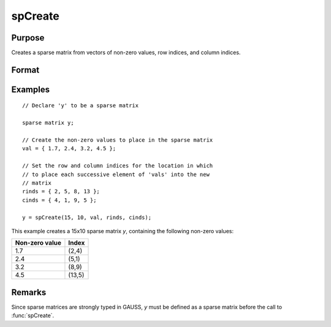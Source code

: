 
spCreate
==============================================

Purpose
----------------
Creates a sparse matrix from vectors of non-zero values, row indices, and column indices.

Format
----------------
.. function:: y = spCreate(r, c, val, rinds, cinds)

    :param r: rows of output matrix.
    :type r: scalar

    :param c: columns of output matrix.
    :type c: scalar

    :param val: non-zero values.
    :type val: Nx1 vector

    :param rinds: row indices of corresponding non-zero values.
    :type rinds: Nx1 vector

    :param cinds: column indices of corresponding non-zero values.
    :type cinds: Nx1 vector

    :return y: sparse matrix created from the *val*.

    :rtype y: RxC sparse matrix

Examples
----------------

::

    // Declare 'y' to be a sparse matrix

    sparse matrix y;

    // Create the non-zero values to place in the sparse matrix
    val = { 1.7, 2.4, 3.2, 4.5 };

    // Set the row and column indices for the location in which
    // to place each successive element of 'vals' into the new
    // matrix
    rinds = { 2, 5, 8, 13 };
    cinds = { 4, 1, 9, 5 };

    y = spCreate(15, 10, val, rinds, cinds);

This example creates a 15x10 sparse matrix *y*, containing the following non-zero values:

================ =======
Non-zero value   Index
================ =======
1.7              (2,4)
2.4              (5,1)
3.2              (8,9)
4.5              (13,5)
================ =======

Remarks
-------

Since sparse matrices are strongly typed in GAUSS, *y* must be defined as
a sparse matrix before the call to :func:`spCreate`.

.. seealso:: Functions :func:`packedToSp`, :func:`denseToSp`, :func:`spEye`
